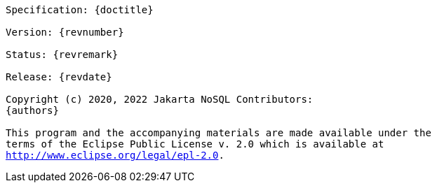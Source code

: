 // Copyright (c) 2019 Otavio Santana and others
//
// This program and the accompanying materials are made available under the
// terms of the Eclipse Public License v. 2.0 which is available at
// http://www.eclipse.org/legal/epl-2.0.


[subs="normal"]
....

Specification: {doctitle}

Version: {revnumber}

Status: {revremark}

Release: {revdate}

Copyright (c) 2020, 2022 Jakarta NoSQL Contributors:
{authors}

This program and the accompanying materials are made available under the
terms of the Eclipse Public License v. 2.0 which is available at
http://www.eclipse.org/legal/epl-2.0.

....
